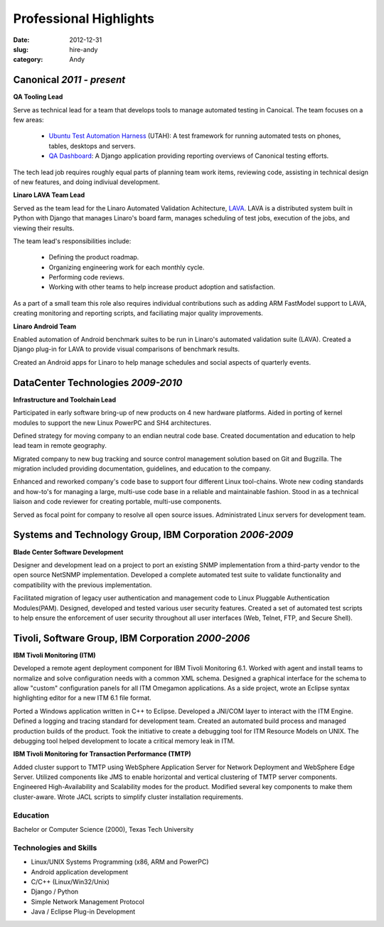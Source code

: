 Professional Highlights
#######################

:date: 2012-12-31
:slug: hire-andy
:category: Andy

Canonical *2011 - present*
~~~~~~~~~~~~~~~~~~~~~~~~~~~~~~~~~~~~

**QA Tooling Lead**

Serve as technical lead for a team that develops tools to manage automated
testing in Canoical. The team focuses on a few areas:

 * `Ubuntu Test Automation Harness`_ (UTAH): A test framework for running automated tests on phones, tables, desktops and servers.

 * `QA Dashboard`_: A Django application providing reporting overviews of Canonical testing efforts.

The tech lead job requires roughly equal parts of planning team work items,
reviewing code, assisting in technical design of new features, and doing
indiviual development.

.. _Ubuntu Test Automation Harness: http://launchpad.net/utah
.. _QA Dashboard: http://reports.qa.ubuntu.com

**Linaro LAVA Team Lead**

Served as the team lead for the Linaro Automated Validation
Achitecture, `LAVA`_. LAVA is a distributed system built in Python with Django
that manages Linaro's board farm, manages scheduling of test jobs, execution
of the jobs, and viewing their results.

The team lead's responsibilities include:

 - Defining the product roadmap.
 - Organizing engineering work for each monthly cycle.
 - Performing code reviews.
 - Working with other teams to help increase product adoption and satisfaction.

As a part of a small team this role also requires individual contributions
such as adding ARM FastModel support to LAVA, creating monitoring and reporting
scripts, and faciliating major quality improvements.

.. _LAVA: http://www.linaro.org/engineering/validation
.. _scheduling: http://validation.linaro.org/lava-server/scheduler/
.. _job: http://launchpad.net/lava-dispatcher
.. _results: http://validation.linaro.org/lava-server/dashboard/streams/

**Linaro Android Team**

Enabled automation of Android benchmark suites to be run in Linaro's automated
validation suite (LAVA). Created a Django plug-in for LAVA to provide visual
comparisons of benchmark results.

Created an Android apps for Linaro to help manage schedules and social
aspects of quarterly events.

DataCenter Technologies *2009-2010*
~~~~~~~~~~~~~~~~~~~~~~~~~~~~~~~~~~~
**Infrastructure and Toolchain Lead**

Participated in early software bring-up of new products on 4 new hardware
platforms. Aided in porting of kernel modules to support the new Linux PowerPC
and SH4 architectures.

Defined strategy for moving company to an endian neutral code base. Created
documentation and education to help lead team in remote geography.

Migrated company to new bug tracking and source control management solution
based on Git and Bugzilla. The migration included providing documentation,
guidelines, and education to the company.

Enhanced and reworked company's code base to support four different Linux
tool-chains. Wrote new coding standards and how-to's for managing a large,
multi-use code base in a reliable and maintainable fashion. Stood in as a
technical liaison and code reviewer for creating portable, multi-use
components.

Served as focal point for company to resolve all open source issues.
Administrated Linux servers for development team.

Systems and Technology Group, IBM Corporation *2006-2009*
~~~~~~~~~~~~~~~~~~~~~~~~~~~~~~~~~~~~~~~~~~~~~~~~~~~~~~~~~
**Blade Center Software Development**

Designer and development lead on a project to port an existing SNMP
implementation from a third-party vendor to the open source NetSNMP
implementation. Developed a complete automated test suite to validate
functionality and compatibility with the previous implementation.

Facilitated migration of legacy user authentication and management code to
Linux Pluggable Authentication Modules(PAM). Designed, developed and tested
various user security features. Created a set of automated test scripts to
help ensure the enforcement of user security throughout all user interfaces
(Web, Telnet, FTP, and Secure Shell).

Tivoli, Software Group, IBM Corporation *2000-2006*
~~~~~~~~~~~~~~~~~~~~~~~~~~~~~~~~~~~~~~~~~~~~~~~~~~~
**IBM Tivoli Monitoring (ITM)**

Developed a remote agent deployment component for IBM Tivoli Monitoring 6.1.
Worked with agent and install teams to normalize and solve configuration
needs with a common XML schema. Designed a graphical interface for the schema
to allow "custom" configuration panels for all ITM Omegamon applications. As
a side project, wrote an Eclipse syntax highlighting editor for a new ITM
6.1 file format.

Ported a Windows application written in C++ to Eclipse. Developed a JNI/COM
layer to interact with the ITM Engine. Defined a logging and tracing standard
for development team. Created an automated build process and managed
production builds of the product. Took the initiative to create a debugging
tool for ITM Resource Models on UNIX. The debugging tool helped development
to locate a critical memory leak in ITM.

**IBM Tivoli Monitoring for Transaction Performance (TMTP)**

Added cluster support to TMTP using WebSphere Application Server for Network
Deployment and WebSphere Edge Server. Utilized components like JMS to enable
horizontal and vertical clustering of TMTP server components. Engineered
High-Availability and Scalability modes for the product. Modified several
key components to make them cluster-aware. Wrote JACL scripts to simplify
cluster installation requirements.

Education
---------
Bachelor or Computer Science (2000), Texas Tech University

Technologies and Skills
-----------------------

- Linux/UNIX Systems Programming (x86, ARM and PowerPC)
- Android application development
- C/C++ (Linux/Win32/Unix)
- Django / Python
- Simple Network Management Protocol
- Java / Eclipse Plug-in Development

